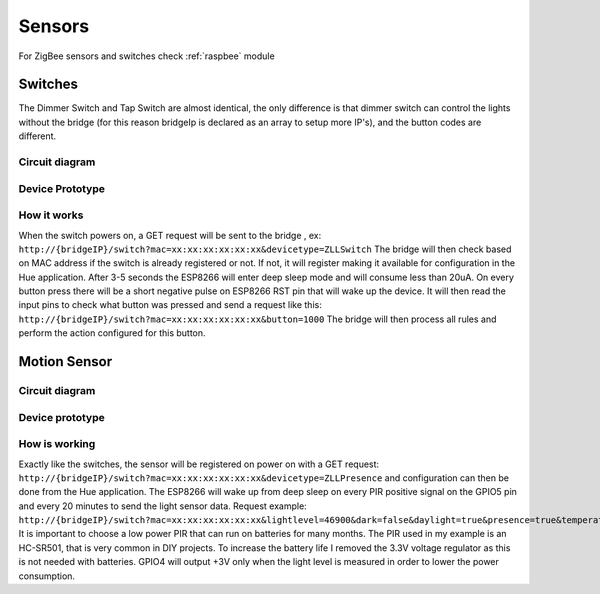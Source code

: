 Sensors
=======

For ZigBee sensors and switches check :ref:`raspbee` module

Switches
--------

The Dimmer Switch and Tap Switch are almost identical, the only difference is that dimmer switch can control the lights without the bridge (for this reason bridgeIp is declared as an array to setup more IP's), and the button codes are different.

Circuit diagram
~~~~~~~~~~~~~~~

.. figure:: /_static/images/Hue_Tap-Dimmer_switch_circuit_prototype.png


Device Prototype
~~~~~~~~~~~~~~~~

.. figure:: /_static/images/Switch1.jpg

How it works
~~~~~~~~~~~~

When the switch powers on, a GET request will be sent to the bridge , ex: ``http://{bridgeIP}/switch?mac=xx:xx:xx:xx:xx:xx&devicetype=ZLLSwitch``
The bridge will then check based on MAC address if the switch is already registered or not.
If not, it will register making it available for configuration in the Hue application.
After 3-5 seconds the ESP8266 will enter deep sleep mode and will consume less than 20uA.
On every button press there will be a short negative pulse on ESP8266 RST pin that will wake up the device.
It will then read the input pins to check what button was pressed and send a request like this: ``http://{bridgeIP}/switch?mac=xx:xx:xx:xx:xx:xx&button=1000``
The bridge will then process all rules and perform the action configured for this button.

Motion Sensor
-------------

Circuit diagram
~~~~~~~~~~~~~~~

.. figure:: /_static/images/Hue_Motion_sensor_circuit_prototype_v2.png

Device prototype
~~~~~~~~~~~~~~~~

.. figure:: /_static/images/Motion_Sensor_1.jpg

How is working
~~~~~~~~~~~~~~

Exactly like the switches, the sensor will be registered on power on with a GET request: ``http://{bridgeIP}/switch?mac=xx:xx:xx:xx:xx:xx&devicetype=ZLLPresence`` and configuration can then be done from the Hue application.
The ESP8266 will wake up from deep sleep on every PIR positive signal on the GPIO5 pin and every 20 minutes to send the light sensor data.
Request example: ``http://{bridgeIP}/switch?mac=xx:xx:xx:xx:xx:xx&lightlevel=46900&dark=false&daylight=true&presence=true&temperature=2300``
It is important to choose a low power PIR that can run on batteries for many months.
The PIR used in my example is an HC-SR501, that is very common in DIY projects.
To increase the battery life I removed the 3.3V voltage regulator as this is not needed with batteries.
GPIO4 will output +3V only when the light level is measured in order to lower the power consumption.
